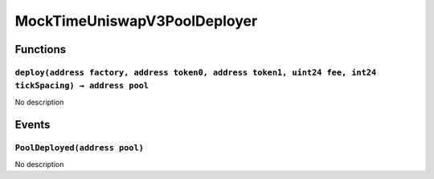 MockTimeUniswapV3PoolDeployer
=============================

Functions
---------

``deploy(address factory, address token0, address token1, uint24 fee, int24 tickSpacing) → address pool``
~~~~~~~~~~~~~~~~~~~~~~~~~~~~~~~~~~~~~~~~~~~~~~~~~~~~~~~~~~~~~~~~~~~~~~~~~~~~~~~~~~~~~~~~~~~~~~~~~~~~~~~~~

No description

Events
------

``PoolDeployed(address pool)``
~~~~~~~~~~~~~~~~~~~~~~~~~~~~~~

No description
